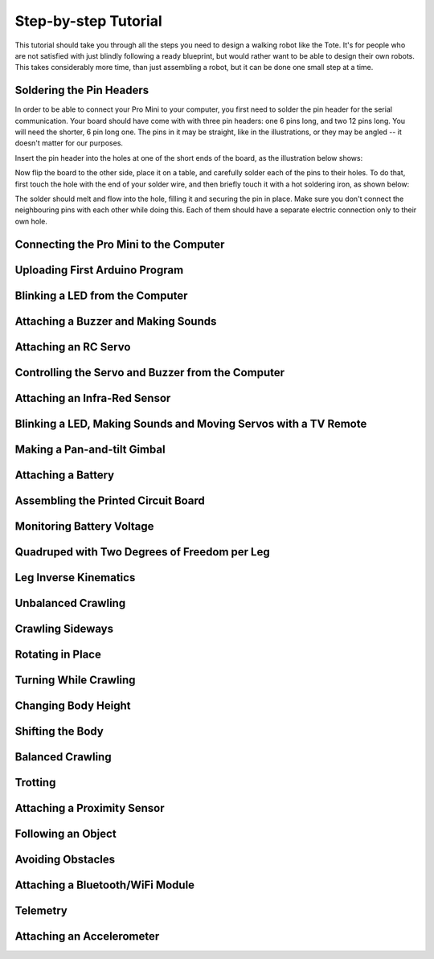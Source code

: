 Step-by-step Tutorial
*********************

This tutorial should take you through all the steps you need to design a
walking robot like the Tote. It's for people who are not satisfied with just
blindly following a ready blueprint, but would rather want to be able to design
their own robots. This takes considerably more time, than just assembling a
robot, but it can be done one small step at a time.


Soldering the Pin Headers
=========================

In order to be able to connect your Pro Mini to your computer, you first need
to solder the pin header for the serial communication. Your board should have
come with with three pin headers: one 6 pins long, and two 12 pins long. You
will need the shorter, 6 pin long one. The pins in it may be straight, like in
the illustrations, or they may be angled -- it doesn't matter for our purposes.

Insert the pin header into the holes at one of the short ends of the board, as
the illustration below shows:

.. image:: scad/tutotrial-pins.png

Now flip the board to the other side, place it on a table, and carefully solder
each of the pins to their holes. To do that, first touch the hole with the end
of your solder wire, and then briefly touch it with a hot soldering iron, as shown below:

.. image:: scad/tutotrial-solder.png

The solder should melt and flow into the hole, filling it and securing the pin
in place. Make sure you don't connect the neighbouring pins with each other
while doing this. Each of them should have a separate electric connection only
to their own hole.


Connecting the Pro Mini to the Computer
=======================================


Uploading First Arduino Program
===============================


Blinking a LED from the Computer
================================


Attaching a Buzzer and Making Sounds
====================================


Attaching an RC Servo
=====================


Controlling the Servo and Buzzer from the Computer
==================================================


Attaching an Infra-Red Sensor
=============================


Blinking a LED, Making Sounds and Moving Servos with a TV Remote
================================================================


Making a Pan-and-tilt Gimbal
============================


Attaching a Battery
===================


Assembling the Printed Circuit Board
====================================


Monitoring Battery Voltage
==========================


Quadruped with Two Degrees of Freedom per Leg
=============================================


Leg Inverse Kinematics
======================


Unbalanced Crawling
===================


Crawling Sideways
=================


Rotating in Place
=================


Turning While Crawling
======================


Changing Body Height
====================


Shifting the Body
=================


Balanced Crawling
=================


Trotting
========


Attaching a Proximity Sensor
============================


Following an Object
===================


Avoiding Obstacles
==================


Attaching a Bluetooth/WiFi Module
=================================


Telemetry
=========


Attaching an Accelerometer
==========================
